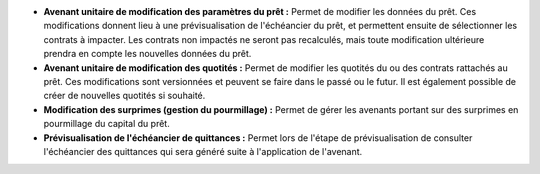 - **Avenant unitaire de modification des paramètres du prêt :** Permet de
  modifier les données du prêt. Ces modifications donnent lieu à une
  prévisualisation de l'échéancier du prêt, et permettent ensuite de
  sélectionner les contrats à impacter. Les contrats non impactés ne seront
  pas recalculés, mais toute modification ultérieure prendra en compte les
  nouvelles données du prêt.

- **Avenant unitaire de modification des quotités :** Permet de modifier les
  quotités du ou des contrats rattachés au prêt. Ces modifications sont
  versionnées et peuvent se faire dans le passé ou le futur. Il est également
  possible de créer de nouvelles quotités si souhaité.

- **Modification des surprimes (gestion du pourmillage) :** Permet de gérer les
  avenants portant sur des surprimes en pourmillage du capital du prêt.

- **Prévisualisation de l'échéancier de quittances :** Permet lors de l'étape
  de prévisualisation de consulter l'échéancier des quittances qui sera
  généré suite à l'application de l'avenant.

